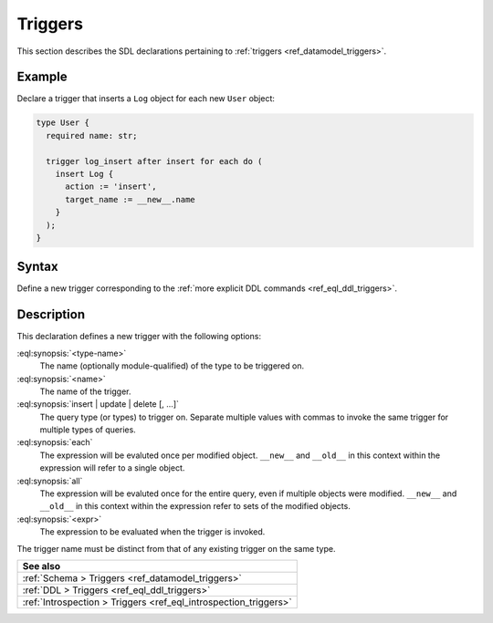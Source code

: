 .. versionadded:: 3.0

.. _ref_eql_sdl_triggers:

========
Triggers
========

This section describes the SDL declarations pertaining to
:ref:`triggers <ref_datamodel_triggers>`.


Example
-------

Declare a trigger that inserts a ``Log`` object for each new ``User`` object:

.. code-block:: sdl

    type User {
      required name: str;

      trigger log_insert after insert for each do (
        insert Log {
          action := 'insert',
          target_name := __new__.name
        }
      );
    }

.. _ref_eql_sdl_triggers_syntax:

Syntax
------

Define a new trigger corresponding to the :ref:`more explicit DDL
commands <ref_eql_ddl_triggers>`.

.. sdl:synopsis::

    type <type-name> "{"
      trigger <name>
      after
        {insert | update | delete} [, ...]
        for {each | all}
        do <expr>
    "}"


Description
-----------

This declaration defines a new trigger with the following options:

:eql:synopsis:`<type-name>`
    The name (optionally module-qualified) of the type to be triggered on.

:eql:synopsis:`<name>`
    The name of the trigger.

:eql:synopsis:`insert | update | delete [, ...]`
    The query type (or types) to trigger on. Separate multiple values with
    commas to invoke the same trigger for multiple types of queries.

:eql:synopsis:`each`
    The expression will be evaluted once per modified object. ``__new__`` and
    ``__old__`` in this context within the expression will refer to a single
    object.

:eql:synopsis:`all`
    The expression will be evaluted once for the entire query, even if multiple
    objects were modified. ``__new__`` and ``__old__`` in this context within
    the expression refer to sets of the modified objects.

:eql:synopsis:`<expr>`
    The expression to be evaluated when the trigger is invoked.

The trigger name must be distinct from that of any existing trigger
on the same type.


.. list-table::
  :class: seealso

  * - **See also**
  * - :ref:`Schema > Triggers <ref_datamodel_triggers>`
  * - :ref:`DDL > Triggers <ref_eql_ddl_triggers>`
  * - :ref:`Introspection > Triggers <ref_eql_introspection_triggers>`
